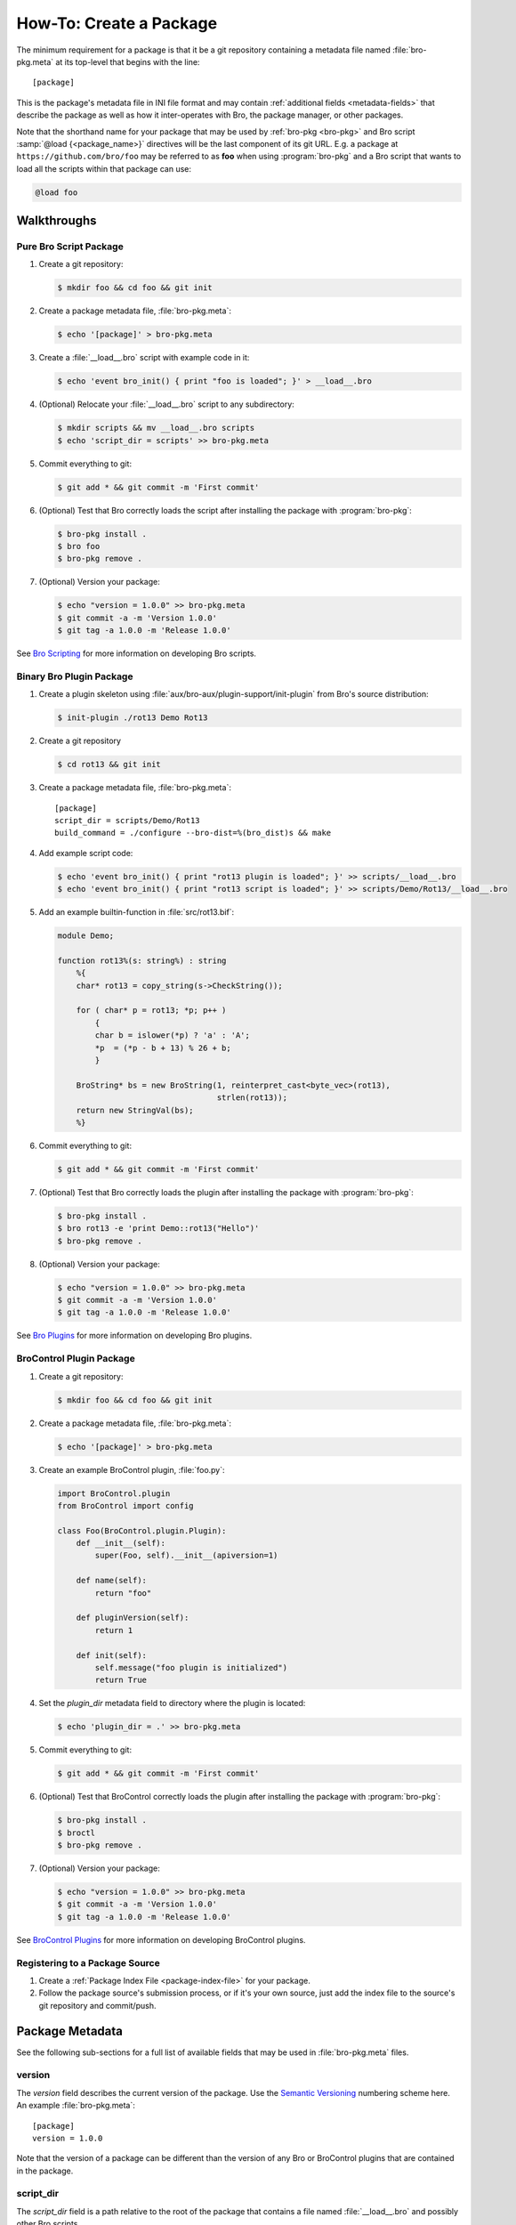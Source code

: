 .. _Bro Scripting: https://www.bro.org/sphinx/scripting/index.html
.. _Bro Plugins: https://www.bro.org/sphinx/devel/plugins.html
.. _BroControl Plugins:  https://www.bro.org/sphinx/components/broctl/README.html#plugins

How-To: Create a Package
========================

The minimum requirement for a package is that it be a git repository containing
a metadata file named :file:`bro-pkg.meta` at its top-level that begins with the
line::

  [package]

This is the package's metadata file in INI file format and may contain
:ref:`additional fields <metadata-fields>` that describe the package as well
as how it inter-operates with Bro, the package manager, or other packages.

.. _package-shorthand-name:

Note that the shorthand name for your package that may be used by :ref:`bro-pkg
<bro-pkg>` and Bro script :samp:`@load {<package_name>}` directives will be the
last component of its git URL. E.g. a package at ``https://github.com/bro/foo``
may be referred to as **foo** when using :program:`bro-pkg` and a Bro
script that wants to load all the scripts within that package can use:

.. code-block:: bro

  @load foo

Walkthroughs
------------

Pure Bro Script Package
~~~~~~~~~~~~~~~~~~~~~~~

#. Create a git repository:

   .. code-block:: console

      $ mkdir foo && cd foo && git init

#. Create a package metadata file, :file:`bro-pkg.meta`:

   .. code-block:: console

      $ echo '[package]' > bro-pkg.meta

#. Create a :file:`__load__.bro` script with example code in it:

   .. code-block:: console

      $ echo 'event bro_init() { print "foo is loaded"; }' > __load__.bro

#. (Optional) Relocate your :file:`__load__.bro` script to any subdirectory:

   .. code-block:: console

      $ mkdir scripts && mv __load__.bro scripts
      $ echo 'script_dir = scripts' >> bro-pkg.meta

#. Commit everything to git:

   .. code-block:: console

      $ git add * && git commit -m 'First commit'

#. (Optional) Test that Bro correctly loads the script after installing the
   package with :program:`bro-pkg`:

   .. code-block:: console

      $ bro-pkg install .
      $ bro foo
      $ bro-pkg remove .

#. (Optional) Version your package:

   .. code-block:: console

      $ echo "version = 1.0.0" >> bro-pkg.meta
      $ git commit -a -m 'Version 1.0.0'
      $ git tag -a 1.0.0 -m 'Release 1.0.0'

See `Bro Scripting`_ for more information on developing Bro scripts.

Binary Bro Plugin Package
~~~~~~~~~~~~~~~~~~~~~~~~~

#. Create a plugin skeleton using :file:`aux/bro-aux/plugin-support/init-plugin`
   from Bro's source distribution:

   .. code-block:: console

      $ init-plugin ./rot13 Demo Rot13

#. Create a git repository

   .. code-block:: console

      $ cd rot13 && git init

#. Create a package metadata file, :file:`bro-pkg.meta`::

     [package]
     script_dir = scripts/Demo/Rot13
     build_command = ./configure --bro-dist=%(bro_dist)s && make

#. Add example script code:

   .. code-block:: console

      $ echo 'event bro_init() { print "rot13 plugin is loaded"; }' >> scripts/__load__.bro
      $ echo 'event bro_init() { print "rot13 script is loaded"; }' >> scripts/Demo/Rot13/__load__.bro

#. Add an example builtin-function in :file:`src/rot13.bif`:

   .. code-block:: c++

      module Demo;

      function rot13%(s: string%) : string
          %{
          char* rot13 = copy_string(s->CheckString());

          for ( char* p = rot13; *p; p++ )
              {
              char b = islower(*p) ? 'a' : 'A';
              *p  = (*p - b + 13) % 26 + b;
              }

          BroString* bs = new BroString(1, reinterpret_cast<byte_vec>(rot13),
                                        strlen(rot13));
          return new StringVal(bs);
          %}

#. Commit everything to git:

   .. code-block:: console

      $ git add * && git commit -m 'First commit'

#. (Optional) Test that Bro correctly loads the plugin after installing the
   package with :program:`bro-pkg`:

   .. code-block:: console

      $ bro-pkg install .
      $ bro rot13 -e 'print Demo::rot13("Hello")'
      $ bro-pkg remove .

#. (Optional) Version your package:

   .. code-block:: console

      $ echo "version = 1.0.0" >> bro-pkg.meta
      $ git commit -a -m 'Version 1.0.0'
      $ git tag -a 1.0.0 -m 'Release 1.0.0'

See `Bro Plugins`_ for more information on developing Bro plugins.

BroControl Plugin Package
~~~~~~~~~~~~~~~~~~~~~~~~~

#. Create a git repository:

   .. code-block:: console

      $ mkdir foo && cd foo && git init

#. Create a package metadata file, :file:`bro-pkg.meta`:

   .. code-block:: console

      $ echo '[package]' > bro-pkg.meta

#. Create an example BroControl plugin, :file:`foo.py`:

   .. code-block:: python

      import BroControl.plugin
      from BroControl import config

      class Foo(BroControl.plugin.Plugin):
          def __init__(self):
              super(Foo, self).__init__(apiversion=1)

          def name(self):
              return "foo"

          def pluginVersion(self):
              return 1

          def init(self):
              self.message("foo plugin is initialized")
              return True

#. Set the `plugin_dir` metadata field to directory where the plugin is located:

   .. code-block:: console

      $ echo 'plugin_dir = .' >> bro-pkg.meta

#. Commit everything to git:

   .. code-block:: console

      $ git add * && git commit -m 'First commit'

#. (Optional) Test that BroControl correctly loads the plugin after installing
   the package with :program:`bro-pkg`:

   .. code-block:: console

      $ bro-pkg install .
      $ broctl
      $ bro-pkg remove .

#. (Optional) Version your package:

   .. code-block:: console

      $ echo "version = 1.0.0" >> bro-pkg.meta
      $ git commit -a -m 'Version 1.0.0'
      $ git tag -a 1.0.0 -m 'Release 1.0.0'

See `BroControl Plugins`_ for more information on developing BroControl plugins.

Registering to a Package Source
~~~~~~~~~~~~~~~~~~~~~~~~~~~~~~~

#) Create a :ref:`Package Index File <package-index-file>` for your package.
#) Follow the package source's submission process, or if it's your own source,
   just add the index file to the source's git repository and commit/push.

.. _metadata-fields:

Package Metadata
----------------

See the following sub-sections for a full list of available fields that may be
used in :file:`bro-pkg.meta` files.

version
~~~~~~~

The `version` field describes the current version of the package.  Use
the `Semantic Versioning <http://semver.org>`_ numbering scheme here.  An
example :file:`bro-pkg.meta`::

  [package]
  version = 1.0.0

Note that the version of a package can be different than the version of any Bro
or BroControl plugins that are contained in the package.

script_dir
~~~~~~~~~~

The `script_dir` field is a path relative to the root of the package that
contains a file named :file:`__load__.bro` and possibly other Bro scripts.

You may place any valid Bro script code within :file:`__load__.bro`, but a
package that contains many Bro scripts will typically have :file:`__load__.bro`
just contain a list of ``@load`` directives to load other Bro scripts within the
package.  E.g. if you have a package named **foo** installed, then it's
:file:`__load__.bro` will be what Bro loads when doing ``@load foo`` or running
``bro foo`` on the command-line.

An example :file:`bro-pkg.meta`::

  [package]
  version = 1.0.0
  script_dir = scripts

For a :file:`bro-pkg.meta` that looks like the above, the package should have a
file called :file:`scripts/__load__.bro`.

If the `script_dir` field is not present in :file:`bro-pkg.meta`, it defaults
to the top-level directory of the package, so a :file:`__load__.bro` script
should be located there.

plugin_dir
~~~~~~~~~~

The `plugin_dir` field is a path relative to the root of the package that
contains either pre-built `Bro Plugins`_, `BroControl Plugins`_, or both.

An example :file:`bro-pkg.meta`::

  [package]
  version = 1.0.0
  script_dir = scripts
  plugin_dir = plugins

For the above example, Bro and BroControl will load any plugins found in the
installed package's :file:`plugins/` directory.

If the `plugin_dir` field is not present in :file:`bro-pkg.meta`, it defaults
to a directory named :file:`build/` at the top-level of the package.  This is
the default location where Bro binary plugins get placed when building them from
source code (see `build_command`_).

build_command
~~~~~~~~~~~~~

The `build_command` field is an arbitrary shell command that the package
manager will run before installing the package.

This is useful for distributing `Bro Plugins`_ as source code and having the
package manager take care of building it on the user's machine before installing
the package.

An example :file:`bro-pkg.meta`::

  [package]
  version = 1.0.0
  script_dir = scripts/Demo/Rot13
  build_command = ./configure --bro-dist=%(bro_dist)s && make

In the above example, the ``%(bro_dist)s`` string is substituted for the path 
the user has set for the `bro_dist` field in the :ref:`package manager config
file <bro-pkg-config-file>`.

The default CMake skeleton for Bro plugins will use :file:`build/` as the
directory for the final/built version of the plugin, which matches the defaulted
value of the omitted `plugin_dir` metadata field.

The `script_dir` field is set to the location where the author has placed
custom scripts for their plugin.  When a package has both a Bro plugin and Bro
script components, the "plugin" part is always unconditionally loaded by Bro,
but the "script" components must either be explicitly loaded (e.g. :samp:`@load
{<package_name>}`) or the package marked as :ref:`loaded <load-command>`.

Note that if you want to distribute a BroControl plugin along with a Bro plugin,
you may need to add the BroControl plugin's python script to the
``bro_plugin_dist_files()`` macro in the :file:`CMakeLists.txt` of the Bro
plugin so that it gets copied into :file:`build/` along with the built Bro
plugin.  Or you could also modify your `build_command` to copy it there.

bro
~~~

.. @todo: bro version dependency

Not yet implemented.

dependencies
~~~~~~~~~~~~

.. @todo: inter-package dependencies

Not yet implemented.
